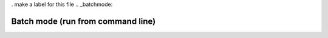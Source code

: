 . make a label for this file
.. _batchmode:

Batch mode (run from command line)
==================================


